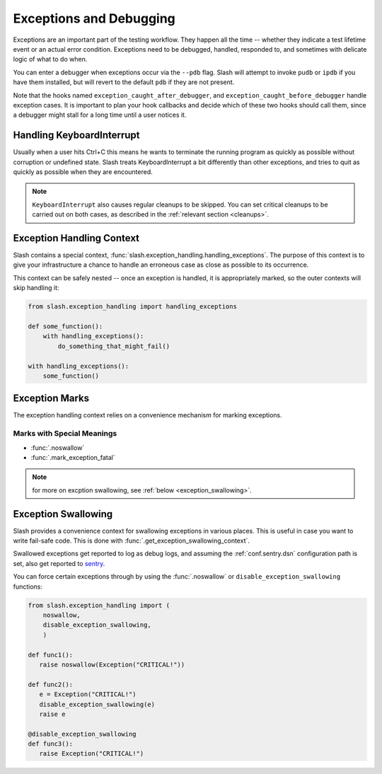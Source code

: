 .. _exceptions:

Exceptions and Debugging
========================

.. index::
   single: exceptions
   single: debugging

Exceptions are an important part of the testing workflow. They happen all the time -- whether they indicate a test lifetime event or an actual error condition. Exceptions need to be debugged, handled, responded to, and sometimes with delicate logic of what to do when.

You can enter a debugger when exceptions occur via the ``--pdb`` flag. Slash will attempt to invoke ``pudb`` or ``ipdb`` if you have them installed, but will revert to the default ``pdb`` if they are not present.

Note that the hooks named ``exception_caught_after_debugger``, and ``exception_caught_before_debugger`` handle exception cases. It is important to plan your hook callbacks and decide which of these two hooks should call them, since a debugger might stall for a long time until a user notices it.

.. _KeyboardInterrupt:

Handling KeyboardInterrupt
--------------------------

.. index::
   single: KeyboardInterrupt
   single: interrupting

Usually when a user hits Ctrl+C this means he wants to terminate the running program as quickly as possible without corruption or undefined state. Slash treats KeyboardInterrupt a bit differently than other exceptions, and tries to quit as quickly as possible when they are encountered.

.. note:: ``KeyboardInterrupt`` also causes regular cleanups to be skipped. You can set critical cleanups to be carried out on both cases, as described in the :ref:`relevant section <cleanups>`.

Exception Handling Context
--------------------------

Slash contains a special context, :func:`slash.exception_handling.handling_exceptions`. The purpose of this context is to give your infrastructure a chance to handle an erroneous case as close as possible to its occurrence. 

This context can be safely nested -- once an exception is handled, it is appropriately marked, so the outer contexts will skip handling it:

.. code-block:: python

    from slash.exception_handling import handling_exceptions

    def some_function():
        with handling_exceptions():
            do_something_that_might_fail()

    with handling_exceptions():
        some_function()

Exception Marks
---------------

The exception handling context relies on a convenience mechanism for marking exceptions. 



Marks with Special Meanings
~~~~~~~~~~~~~~~~~~~~~~~~~~~

* :func:`.noswallow`
* :func:`.mark_exception_fatal`

.. note:: for more on excption swallowing, see :ref:`below <exception_swallowing>`.



.. _exception_swallowing:

Exception Swallowing
--------------------

Slash provides a convenience context for swallowing exceptions in various places. This is useful in case you want to write fail-safe code. This is done with :func:`.get_exception_swallowing_context`.

Swallowed exceptions get reported to log as debug logs, and assuming the :ref:`conf.sentry.dsn` configuration path is set, also get reported to `sentry <http://getsentry.com>`_.

You can force certain exceptions through by using the :func:`.noswallow` or ``disable_exception_swallowing`` functions:

.. code-block:: python

   from slash.exception_handling import (
       noswallow,
       disable_exception_swallowing,
       )

   def func1():
      raise noswallow(Exception("CRITICAL!"))

   def func2():
      e = Exception("CRITICAL!")
      disable_exception_swallowing(e)
      raise e

   @disable_exception_swallowing
   def func3():
      raise Exception("CRITICAL!")



